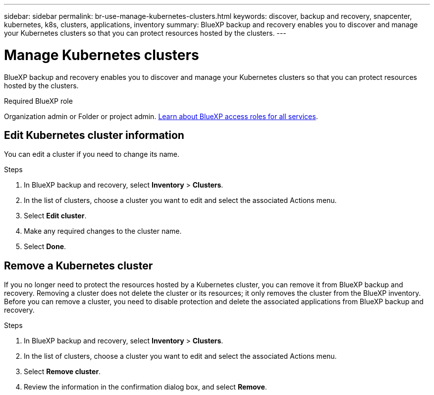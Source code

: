 ---
sidebar: sidebar
permalink: br-use-manage-kubernetes-clusters.html
keywords: discover, backup and recovery, snapcenter, kubernetes, k8s, clusters, applications, inventory
summary: BlueXP backup and recovery enables you to discover and manage your Kubernetes clusters so that you can protect resources hosted by the clusters. 
---

= Manage Kubernetes clusters 
:hardbreaks:
:nofooter:
:icons: font
:linkattrs:
:imagesdir: ./media/

[.lead]
BlueXP backup and recovery enables you to discover and manage your Kubernetes clusters so that you can protect resources hosted by the clusters. 

.Required BlueXP role

Organization admin or Folder or project admin. https://docs.netapp.com/us-en/bluexp-setup-admin/reference-iam-predefined-roles.html[Learn about BlueXP access roles for all services^].


== Edit Kubernetes cluster information
You can edit a cluster if you need to change its name. 

.Steps

. In BlueXP backup and recovery, select *Inventory* > *Clusters*.
. In the list of clusters, choose a cluster you want to edit and select the associated Actions menu.
. Select *Edit cluster*.
. Make any required changes to the cluster name.
. Select *Done*.

== Remove a Kubernetes cluster
If you no longer need to protect the resources hosted by a Kubernetes cluster, you can remove it from BlueXP backup and recovery. Removing a cluster does not delete the cluster or its resources; it only removes the cluster from the BlueXP inventory. Before you can remove a cluster, you need to disable protection and delete the associated applications from BlueXP backup and recovery.

.Steps

. In BlueXP backup and recovery, select *Inventory* > *Clusters*.
. In the list of clusters, choose a cluster you want to edit and select the associated Actions menu.
. Select *Remove cluster*.
. Review the information in the confirmation dialog box, and select *Remove*.